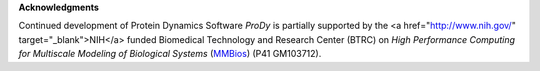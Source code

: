 **Acknowledgments**

Continued development of Protein Dynamics Software *ProDy* is partially supported by the 
<a href="http://www.nih.gov/" target="_blank">NIH</a> funded Biomedical Technology and Research Center (BTRC) on 
*High Performance Computing for Multiscale Modeling of Biological Systems* (`MMBios`_) (P41 GM103712).

.. _MMBios: http://mmbios.org/